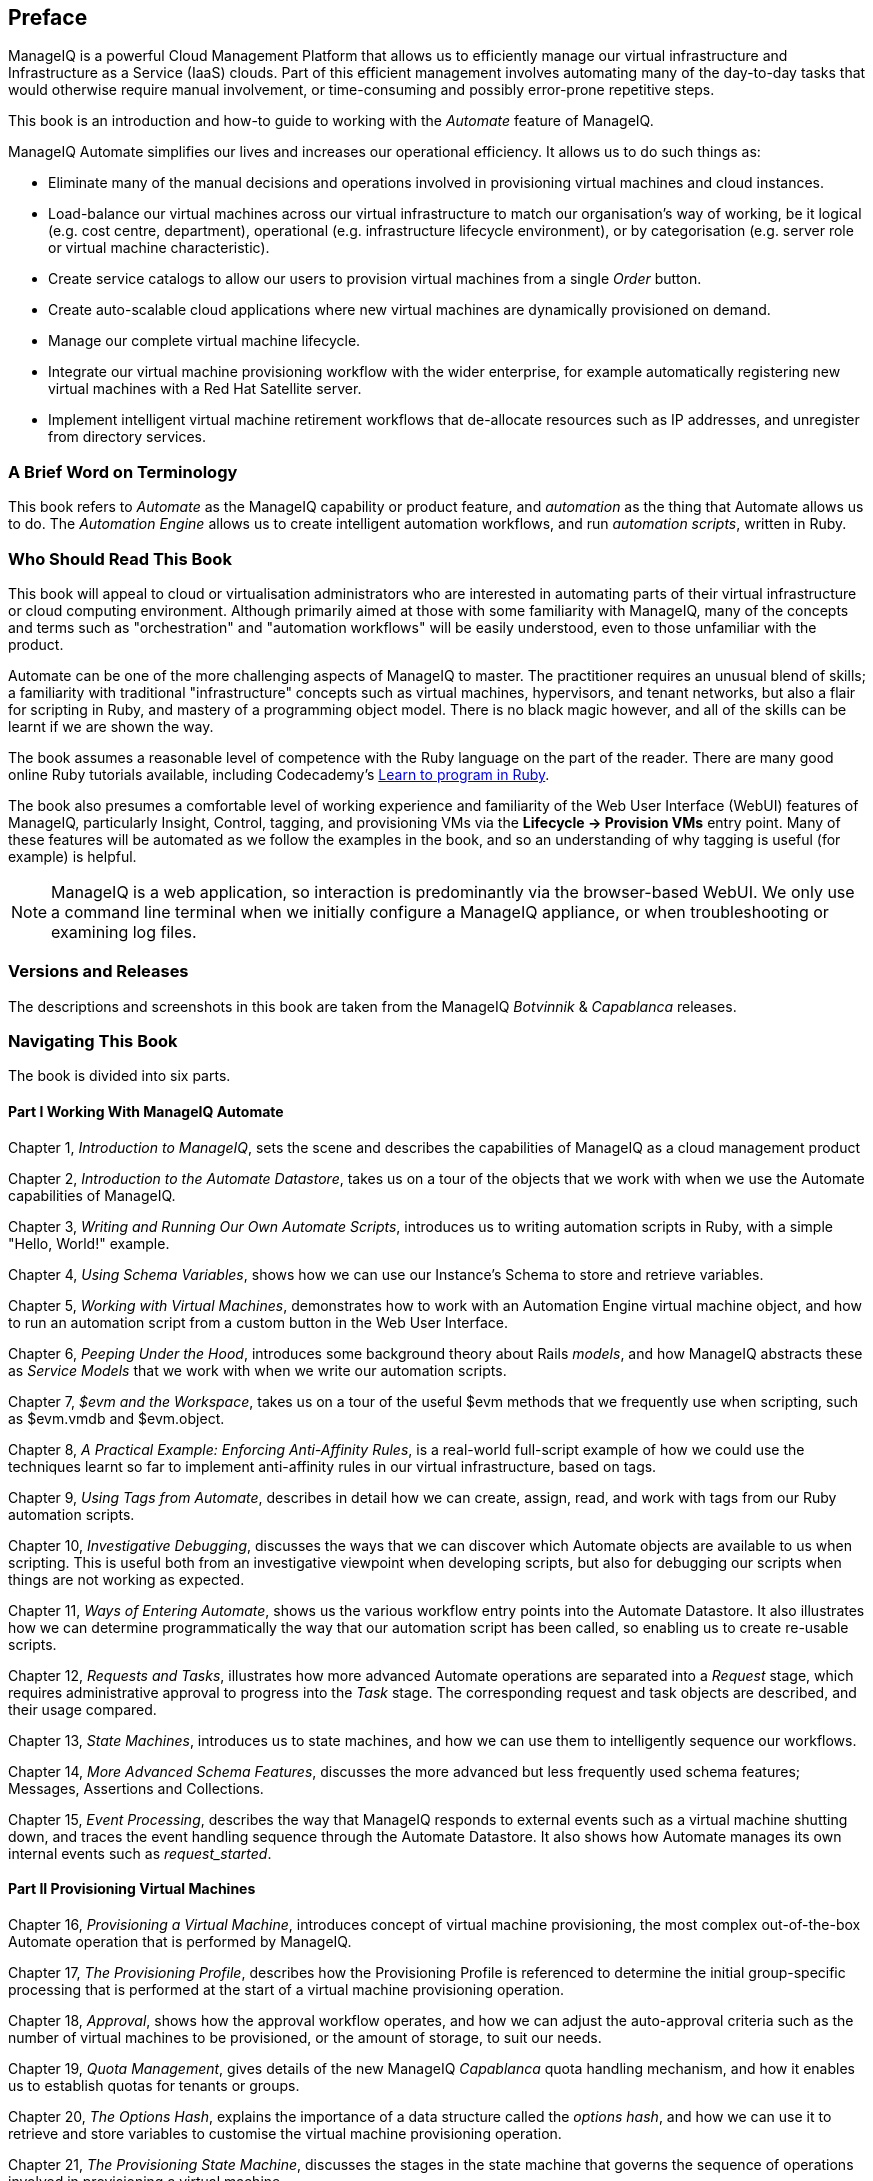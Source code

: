 :numbered!:
[preface]
== Preface

ManageIQ is a powerful Cloud Management Platform that allows us to efficiently manage our virtual infrastructure and Infrastructure as a Service (IaaS) clouds. Part of this efficient management involves automating many of the day-to-day tasks that would otherwise require manual involvement, or time-consuming and possibly error-prone repetitive steps.

This book is an introduction and how-to guide to working with the _Automate_ feature of ManageIQ.

ManageIQ Automate simplifies our lives and increases our operational efficiency. It allows us to do such things as:

* Eliminate many of the manual decisions and operations involved in provisioning virtual machines and cloud instances.
* Load-balance our virtual machines across our virtual infrastructure to match our organisation's way of working, be it logical (e.g. cost centre, department), operational (e.g. infrastructure lifecycle environment), or by categorisation (e.g. server role or virtual machine characteristic). 
* Create service catalogs to allow our users to provision virtual machines from a single _Order_ button.
* Create auto-scalable cloud applications where new virtual machines are dynamically provisioned on demand.
* Manage our complete virtual machine lifecycle.
* Integrate our virtual machine provisioning workflow with the wider enterprise, for example automatically registering new virtual machines with a Red Hat Satellite server.
* Implement intelligent virtual machine retirement workflows that de-allocate resources such as IP addresses, and unregister from directory services. 

=== A Brief Word on Terminology

This book refers to _Automate_ as the ManageIQ capability or product feature, and _automation_ as the thing that Automate allows us to do. The _Automation Engine_ allows us to create intelligent automation workflows, and run _automation scripts_, written in Ruby.

=== Who Should Read This Book

This book will appeal to cloud or virtualisation administrators who are interested in automating parts of their virtual infrastructure or cloud computing environment. Although primarily aimed at those with some familiarity with ManageIQ, many of the concepts and terms such as "orchestration" and "automation workflows" will be easily understood, even to those unfamiliar with the product.

Automate can be one of the more challenging aspects of ManageIQ to master. The practitioner requires an unusual blend of skills; a familiarity with traditional "infrastructure" concepts such as virtual machines, hypervisors, and tenant networks, but also a flair for scripting in Ruby, and mastery of a programming object model. There is no black magic however, and all of the skills can be learnt if we are shown the way.

The book assumes a reasonable level of competence with the Ruby language on the part of the reader. There are many good online Ruby tutorials available, including Codecademy's http://www.codecademy.com/tracks/ruby[Learn to program in Ruby].

The book also presumes a comfortable level of working experience and familiarity of the Web User Interface (WebUI) features of ManageIQ, particularly Insight, Control, tagging, and provisioning VMs via the **Lifecycle -> Provision VMs** entry point. Many of these features will be automated as we follow the examples in the book, and so an understanding of why tagging is useful (for example) is helpful.

[NOTE]
ManageIQ is a web application, so interaction is predominantly via the browser-based WebUI. We only use a command line terminal when we initially configure a ManageIQ appliance, or when troubleshooting or examining log files.  

=== Versions and Releases

The descriptions and screenshots in this book are taken from the ManageIQ _Botvinnik_ & _Capablanca_ releases. 

=== Navigating This Book

The book is divided into six parts. 

==== Part I Working With ManageIQ Automate

Chapter 1, _Introduction to ManageIQ_, sets the scene and describes the capabilities of ManageIQ as a cloud management product

Chapter 2, _Introduction to the Automate Datastore_, takes us on a tour of the objects that we work with when we use the Automate capabilities of ManageIQ.

Chapter 3, _Writing and Running Our Own Automate Scripts_, introduces us to writing automation scripts in Ruby, with a simple "Hello, World!" example.

Chapter 4, _Using Schema Variables_, shows how we can use our Instance's Schema to store and retrieve variables.

Chapter 5, _Working with Virtual Machines_, demonstrates how to work with an Automation Engine virtual machine object, and how to run an automation script from a custom button in the Web User Interface.

Chapter 6, _Peeping Under the Hood_, introduces some background theory about Rails _models_, and how ManageIQ abstracts these as _Service Models_ that we work with when we write our automation scripts.

Chapter 7, _$evm and the Workspace_, takes us on a tour of the useful +$evm+ methods that we frequently use when scripting, such as +$evm.vmdb+ and +$evm.object+.

Chapter 8, _A Practical Example: Enforcing Anti-Affinity Rules_, is a real-world full-script example of how we could use the techniques learnt so far to implement anti-affinity rules in our virtual infrastructure, based on tags.

Chapter 9, _Using Tags from Automate_, describes in detail how we can create, assign, read, and work with tags from our Ruby automation scripts.

Chapter 10, _Investigative Debugging_, discusses the ways that we can discover which Automate objects are available to us when scripting. This is useful both from an investigative viewpoint when developing scripts, but also for debugging our scripts when things are not working as expected.

Chapter 11, _Ways of Entering Automate_, shows us the various workflow entry points into the Automate Datastore. It also illustrates how we can determine programmatically the way that our automation script has been called, so enabling us to create re-usable scripts.

Chapter 12, _Requests and Tasks_, illustrates how more advanced Automate operations are separated into a _Request_ stage, which requires administrative approval to progress into the _Task_ stage. The corresponding request and task objects are described, and their usage compared.

Chapter 13, _State Machines_, introduces us to state machines, and how we can use them to intelligently sequence our workflows.

Chapter 14, _More Advanced Schema Features_, discusses the more advanced but less frequently used schema features; Messages, Assertions and Collections.

Chapter 15, _Event Processing_, describes the way that ManageIQ responds to external events such as a virtual machine shutting down, and traces the event handling sequence through the Automate Datastore. It also shows how Automate manages its own internal events such as _request_started_.

==== Part II Provisioning Virtual Machines

Chapter 16, _Provisioning a Virtual Machine_, introduces concept of virtual machine provisioning, the most complex out-of-the-box Automate operation that is performed by ManageIQ.

Chapter 17, _The Provisioning Profile_, describes how the Provisioning Profile is referenced to determine the initial group-specific processing that is performed at the start of a virtual machine provisioning operation.

Chapter 18, _Approval_, shows how the approval workflow operates, and how we can adjust the auto-approval criteria such as the number of virtual machines to be provisioned, or the amount of storage, to suit our needs.

Chapter 19, _Quota Management_, gives details of the new ManageIQ _Capablanca_ quota handling mechanism, and how it enables us to establish quotas for tenants or groups.

Chapter 20, _The Options Hash_, explains the importance of a data structure called the _options hash_, and how we can use it to retrieve and store variables to customise the virtual machine provisioning operation.

Chapter 21, _The Provisioning State Machine_, discusses the stages in the state machine that governs the sequence of operations involved in provisioning a virtual machine.

Chapter 22, _Customising Virtual Machine Provisioning_, is a practical example showing how we can customise the state machine and include our own Methods to add a second hard disk during the virtual machine provisioning operation.

Chapter 23, _Virtual Machine Naming During Provisioning_, explains how we can customise the _naming_ logic that determines the name given to the newly provisioned virtual machine.

Chapter 24, _Virtual Machine Placement During Provisioning_, explains how we can customise the _placement_ logic that determines the host, cluster and datastore locations for our newly provisioned virtual machine.

Chapter 25, _The Provisioning Dialog_, describes the WebUI dialogs that prompt for the parameters that are required before a new virtual machine can be provisioned. The chapter also explains how the dialogs can be customised to expand optional ranges for items like size of memory, or to present a cut down bespoke dialog to certain user groups.

Chapter 26, _Virtual Machine Provisioning Objects_, details the four main objects that we work with when we write Ruby scripts to interact with the virtual machine provisioning process.

Chapter 27, _Creating Provisioning Requests Programmatically_, shows how we can initiate a virtual machine provisioning operation from an automation script, instead of the Web User Interface.

Chapter 28, _Integrating with Satellite 6 During Provisioning_, is a practical example showing how to automate the registration of a newly created virtual machine with Red Hat Satellte 6, both as a _host_ and _content host_.

==== Part III Working with Services

Chapter 29, _Service Dialogs_, introduces the components that make up a _Service Dialog_, including elements that can be dynamically populated by Ruby Methods.

Chapter 30, _The Service Provisioning State Machine_, discusses the stages in the state machine that governs the sequence of operations involved in creating a service.

Chapter 31, _Catalog{Item,Bundle}Initialization_, describes two specific Instances of the service provisioning state machine, that have been designed to simplify the process of creating service catalog _items_ and _bundles_.

Chapter 32, _Approval and Quota_, shows the approval workflow for services, and how the new consolidated quota handling mechanism for ManageIQ _Capablanca_ also applied to services.

Chapter 33, _Creating a Service Catalog Item_, is a practical example showing how to create a service catalog item to provision a virtual machine.

Chapter 34, _Creating a Service Catalog Bundle_, is a practical example showing how to create a service catalog bundle of three virtual machines.

Chapter 35, _Service Objects_, is an exposé of the various objects that work behind the scenes when a service catalog item is provisioned.

Chapter 36, _Log Analysis During Service Provisioning_, is a step-by-step walkthrough, tracing the lines written to _automation.log_ at various stages of a service provision operation. This can help our understanding of the several levels of concurrent state machine activity going on. 

Chapter 37, _Service Hierarchies_, illustrates how services can contain other services, and that we can arrange our service groups into hierarchies for organisational and management convenience. 

Chapter 38, _Service Reconfiguration_, describes how we can create reconfigurable services. These are capable of accepting configuration parameters at order time via the service dialog, and can later be reconfigured with new configuration parameters using the same service dialog.

Chapter 39, _Service Tips and Tricks_, mentions some useful tips to remember when developing services.

==== Part IV Retirement

Chapter 40, _Virtual Machine and Instance Retirement_, discusses the retirement process for virtual machines and instances.

Chapter 41, _Service Retirement_, discusses the retirement process for services.

==== Part V Integration

Chapter 42, _Calling Automate from the RESTful API_, shows how we can make external calls _into_ ManageIQ to run Automate Instances via the RESTful API. We can also return results to our caller in this way, enabling us to create our own pseudo-API endpoints within ManageIQ.

Chapter 43, _Automation Request Approval_, explains how to customise the default approval behaviour for automation requests, so that nonadministrators can submit RESTful API requests without needing administrative approval.

Chapter 44, _Calling External Services_, shows the various ways that we can call _out_ from Automate to integrate with our wider enterprise. This includes making outbound REST and SOAP calls, connecting to MySQL databases, and interacting with OpenStack using the _fog_ Gem.

==== Part VI Miscellaneous 

Chapter 45, _Distributed Automation Processing_, describes how ManageIQ Automate has been designed to be horizontally scalable. The chapter describes the mechanism by which automation requests are distributed between multiple appliances in a Region.

Chapter 46, _Argument Passing and Handling_, explains how arguments are passed to, and handled internally by Automate methods for each of the different ways that we've called them up to this point in the book.

Chapter 47, _Miscellaneous Tips_, closes the book with some useful tips for Automate method development.

=== Online Resources

There are several online resources that any student of ManageIQ Automate should be aware of.

==== Official Documentation

The official documentation for ManageIQ is here: http://manageiq.org/documentation/

==== Code Repositories

One of the best sources of reference material is the excellent _CloudForms_Essentials_ code collection maintained by Kevin Morey from Red Hat (https://github.com/ramrexx/CloudForms_Essentials). This contains a wealth of useful code samples, and many of the examples in this book originate from this source. 

There is also the very useful Red Hat Consulting (https://github.com/rhtconsulting) GitHub repository maintained by several Red Hat consultants.

==== Fora

The ManageIQ project hosts the _ManageIQ Talk_ forum at http://talk.manageiq.org

==== Blogs

There are several blogs that have good CloudForms and ManageIQ-related articles, including some useful _notes from the field_. These include:

* CloudForms NOW (http://cloudformsblog.redhat.com/)

* Christian's blog (http://www.jung-christian.de)

* Laurent Domb OSS blog (http://blog.domb.net/)

* ALL THINGS OPEN (http://allthingsopen.com/)

* TigerIQ (http://www.tigeriq.co/)

=== Conventions Used in This Book
////
Let me know if you need to edit this section.
////
The following typographical conventions are used in this book:

_Italic_:: Indicates new terms, URLs, email addresses, filenames, and file extensions, path and object names within the Automate Datastore, Schema field values

*Bold*:: Indicates WebUI components, event names, Schema field names

+Constant width+:: Used for program listings, as well as within paragraphs to refer to program elements such as variable or function names, databases, data types, environment variables, statements, and keywords.

**`Constant width bold`**:: Shows commands or other text that should be typed literally by the user.

_++Constant width italic++_:: Shows text that should be replaced with user-supplied values or by values determined by context.


[NOTE]
====
This icon signifies a general note.
====

[TIP]
====
This icon signifies a tip or suggestion
====

[WARNING]
====
This icon indicates a warning or caution.
====

=== Using Code Examples

Code examples used in the book are available for download at link:$$https://github.com/pemcg/oreilly-mastering-cloudforms-automation$$[].

=== Acknowledgments
////
This is where you'll dedicate the book to those who helped, supported, and sacrificed as you created the book, and possibly dear pets, too.
////

Anyone who works for Red Hat and starts to write a book like this has the advantage of working in an incredible culture of knowledge sharing (one of Red Hat's mottos is "we grow when we share"). There is a long list of people who have helped me in one way or another, but in particular the following people deserve a special mention.

For code samples (many of which have been used in this book), ideas for content, and general sounding-board advice over a long period, thanks goes to Kevin Morey, Bill Helgeson, Cameron Wyatt, Tom Hennessy, Lester Claudio, Brett Thurber, Fabien Dupont, Ed Seymour, and George Goh. 

I've lost count of the number of times that Christian Jung, Krain Arnold, Loic Avenal, and Nick Catling from the EMEA CloudForms "Tiger Team" have helped me, and made me wonder _now why didn't I think of that?_

For their patience with my questions and help in proofreading this book for technical correctness, I'd like to thank Tina Fitzgerald, Madhu Kanoor, and Greg McCullough from the CloudForms/ManageIQ engineering Automate team.

For their suggestion of turning a documentation hobby project borne of frustration into a real book, and for the behind-the-scenes organization to make it happen, I am indebted to the CloudForms marketing team members Marty Wesley and Geert Jensen.

I would like to thank Brian Anderson from O’Reilly for his encouragement and patience with a new and naive author, and Mark Reynolds from HPE for reviewing the book from a useful non&#8211;Red Hat point of view.

And finally, a big thank you to my wife Sarah, for her tireless support and encouragement, and tolerance of the 'other woman' in my life for the past two years, named Ruby.